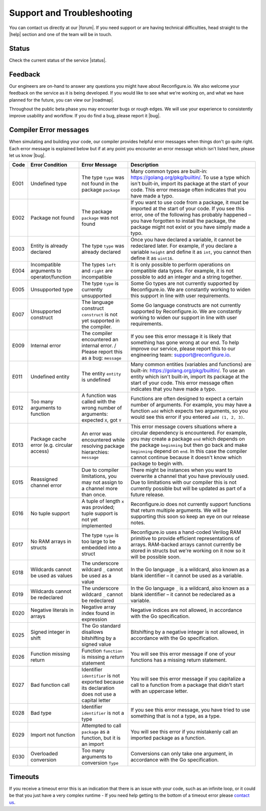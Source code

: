 Support and Troubleshooting
============================
You can contact us directly at our |forum|. If you need support or are having technical difficulties, head straight to the |help| section and one of the team will be in touch.

Status
------
Check the current status of the service |status|.

Feedback
--------
Our engineers are on-hand to answer any questions you might have about Reconfigure.io. We also welcome your feedback on the service as it is being developed. If you would like to see what we're working on, and what we have planned for the future, you can view our |roadmap|.

Throughout the public beta phase you may encounter bugs or rough edges. We will use your experience to consistently improve usability and workflow. If you do find a bug, please report it |bug|.

.. _errors:

Compiler Error messages
--------------
When simulating and building your code, our compiler provides helpful error messages when things don't go quite right. Each error message is explained below but if at any point you encounter an error message which isn't listed here, please let us know |bug|.

+--------+-----------------------------------------------+-------------------------------------------------------------------------------------------------+------------------------------------------------------------------------------------------------------------------------------------------------------------------------------------------------------------------------------------------------------------------------------------------------------------------------------------+
|  Code  | Error Condition                               | Error Message                                                                                   | Description                                                                                                                                                                                                                                                                                                                        |
+========+===============================================+=================================================================================================+====================================================================================================================================================================================================================================================================================================================================+
|  E001  | Undefined type                                | The type ``type`` was not found in the package ``package``                                      | Many common types are built-in: https://golang.org/pkg/builtin/. To use a type which isn't built-in, import its package at the start of your code. This error message often indicates that you have made a typo.                                                                                                                   |
+--------+-----------------------------------------------+-------------------------------------------------------------------------------------------------+------------------------------------------------------------------------------------------------------------------------------------------------------------------------------------------------------------------------------------------------------------------------------------------------------------------------------------+
|  E002  | Package not found                             | The package ``package`` was not found                                                           | If you want to use code from a package, it must be imported at the start of your code. If you see this error, one of the following has probably happened – you have forgotten to install the package, the package might not exist or you have simply made a typo.                                                                  |
+--------+-----------------------------------------------+-------------------------------------------------------------------------------------------------+------------------------------------------------------------------------------------------------------------------------------------------------------------------------------------------------------------------------------------------------------------------------------------------------------------------------------------+
|  E003  | Entity is already declared                    | The type ``type`` was already declared                                                          | Once you have declared a variable, it cannot be redeclared later. For example, if you declare a variable ``height`` and define it as ``int``, you cannot then define it as ``uint16``.                                                                                                                                             |
+--------+-----------------------------------------------+-------------------------------------------------------------------------------------------------+------------------------------------------------------------------------------------------------------------------------------------------------------------------------------------------------------------------------------------------------------------------------------------------------------------------------------------+
|  E004  | Incompatible arguments to operator/function   | The types ``left`` and ``right`` are incompatible                                               | It is only possible to perform operations on compatible data types. For example, it is not possible to add an integer and a string together.                                                                                                                                                                                       |
+--------+-----------------------------------------------+-------------------------------------------------------------------------------------------------+------------------------------------------------------------------------------------------------------------------------------------------------------------------------------------------------------------------------------------------------------------------------------------------------------------------------------------+
|  E005  | Unsupported type                              | The type ``type`` is currently unsupported                                                      | Some Go types are not currently supported by Reconfigure.io. We are constantly working to widen this support in line with user requirements.                                                                                                                                                                                       |
+--------+-----------------------------------------------+-------------------------------------------------------------------------------------------------+------------------------------------------------------------------------------------------------------------------------------------------------------------------------------------------------------------------------------------------------------------------------------------------------------------------------------------+
|  E007  | Unsupported construct                         | The language construct ``construct`` is not yet supported in the compiler.                      | Some Go language constructs are not currently supported by Reconfigure.io. We are constantly working to widen our support in line with user requirements.                                                                                                                                                                          |
+--------+-----------------------------------------------+-------------------------------------------------------------------------------------------------+------------------------------------------------------------------------------------------------------------------------------------------------------------------------------------------------------------------------------------------------------------------------------------------------------------------------------------+
|  E009  | Internal error                                | The compiler encountered an internal error. / Please report this as a bug: ``message``          | If you see this error message it is likely that something has gone wrong at our end. To help improve our service, please report this to our engineering team: support@reconfigure.io.                                                                                                                                              |
+--------+-----------------------------------------------+-------------------------------------------------------------------------------------------------+------------------------------------------------------------------------------------------------------------------------------------------------------------------------------------------------------------------------------------------------------------------------------------------------------------------------------------+
|  E011  | Undefined entity                              | The entity ``entity`` is undefined                                                              | Many common entities (variables and functions) are built-in: https://golang.org/pkg/builtin/. To use an entity which isn't built-in, import its package at the start of your code. This error message often indicates that you have made a typo.                                                                                   |
+--------+-----------------------------------------------+-------------------------------------------------------------------------------------------------+------------------------------------------------------------------------------------------------------------------------------------------------------------------------------------------------------------------------------------------------------------------------------------------------------------------------------------+
|  E012  | Too many arguments to function                | A function was called with the wrong number of arguments: expected ``X``, got ``Y``             | Functions are often designed to expect a certain number of arguments. For example, you may have a function ``add`` which expects two arguments, so you would see this error if you entered ``add (1, 2, 3)``.                                                                                                                      |
+--------+-----------------------------------------------+-------------------------------------------------------------------------------------------------+------------------------------------------------------------------------------------------------------------------------------------------------------------------------------------------------------------------------------------------------------------------------------------------------------------------------------------+
|  E013  | Package cache error (e.g. circular access)    | An error was encountered while resolving package hierarchies: ``message``                       | This error message covers situations where a circular dependency is encountered. For example, you may create a package ``end`` which depends on the package ``beginning`` but then go back and make ``beginning`` depend on ``end``. In this case the compiler cannot continue because it doesn't know which package to begin with.|
+--------+-----------------------------------------------+-------------------------------------------------------------------------------------------------+------------------------------------------------------------------------------------------------------------------------------------------------------------------------------------------------------------------------------------------------------------------------------------------------------------------------------------+
|  E015  | Reassigned channel error                      | Due to compiler limitations, you may not assign to a channel more than once.                    | There might be instances when you want to overwrite a channel that you have previously used. Due to limitations with our compiler this is not currently possible but will be updated as part of a future release.                                                                                                                  |
+--------+-----------------------------------------------+-------------------------------------------------------------------------------------------------+------------------------------------------------------------------------------------------------------------------------------------------------------------------------------------------------------------------------------------------------------------------------------------------------------------------------------------+
|  E016  | No tuple support                              | A tuple of length ``x`` was provided; tuple support is not yet implemented                      | Reconfigure.io does not currently support functions that return multiple arguments. We will be supporting this soon so keep an eye on our release notes.                                                                                                                                                                           |
+--------+-----------------------------------------------+-------------------------------------------------------------------------------------------------+------------------------------------------------------------------------------------------------------------------------------------------------------------------------------------------------------------------------------------------------------------------------------------------------------------------------------------+
|  E017  | No RAM arrays in structs                      | The type ``type`` is too large to be embedded into a struct                                     | Reconfigure.io uses a hand-coded Verilog RAM primitive to provide efficient representations of arrays. RAM-backed arrays cannot currently be stored in structs but we're working on it now so it will be possible soon.                                                                                                            |
+--------+-----------------------------------------------+-------------------------------------------------------------------------------------------------+------------------------------------------------------------------------------------------------------------------------------------------------------------------------------------------------------------------------------------------------------------------------------------------------------------------------------------+
|  E018  | Wildcards cannot be used as values            | The underscore wildcard ``_`` cannot be used as a value                                         | In the Go language ``_`` is a wildcard, also known as a blank identifier – it cannot be used as a variable.                                                                                                                                                                                                                        |
+--------+-----------------------------------------------+-------------------------------------------------------------------------------------------------+------------------------------------------------------------------------------------------------------------------------------------------------------------------------------------------------------------------------------------------------------------------------------------------------------------------------------------+
|  E019  | Wildcards cannot be redeclared                | The underscore wildcard ``_`` cannot be redeclared                                              | In the Go language ``_`` is a wildcard, also known as a blank identifier – it cannot be redeclared as a variable.                                                                                                                                                                                                                  |
+--------+-----------------------------------------------+-------------------------------------------------------------------------------------------------+------------------------------------------------------------------------------------------------------------------------------------------------------------------------------------------------------------------------------------------------------------------------------------------------------------------------------------+
|  E020  | Negative literals in arrays                   | Negative array index found in expression                                                        | Negative indices are not allowed, in accordance with the Go specification.                                                                                                                                                                                                                                                         |
+--------+-----------------------------------------------+-------------------------------------------------------------------------------------------------+------------------------------------------------------------------------------------------------------------------------------------------------------------------------------------------------------------------------------------------------------------------------------------------------------------------------------------+
|  E025  | Signed integer in shift                       | The Go standard disallows bitshifting by a signed value                                         | Bitshifting by a negative integer is not allowed, in accordance with the Go specification.                                                                                                                                                                                                                                         |
+--------+-----------------------------------------------+-------------------------------------------------------------------------------------------------+------------------------------------------------------------------------------------------------------------------------------------------------------------------------------------------------------------------------------------------------------------------------------------------------------------------------------------+
|  E026  | Function missing return                       | Function ``function`` is missing a `return` statement                                           | You will see this error message if one of your functions has a missing return statement.                                                                                                                                                                                                                                           |
+--------+-----------------------------------------------+-------------------------------------------------------------------------------------------------+------------------------------------------------------------------------------------------------------------------------------------------------------------------------------------------------------------------------------------------------------------------------------------------------------------------------------------+
|  E027  | Bad function call                             | Identifier ``identifier`` is not exported because its declaration does not use a capital letter | You will see this error message if you capitalize a call to a function from a package that didn't start with an uppercase letter.                                                                                                                                                                                                  |
+--------+-----------------------------------------------+-------------------------------------------------------------------------------------------------+------------------------------------------------------------------------------------------------------------------------------------------------------------------------------------------------------------------------------------------------------------------------------------------------------------------------------------+
|  E028  | Bad type                                      | Identifier ``identifier`` is not a type                                                         | If you see this error message, you have tried to use something that is not a type, as a type.                                                                                                                                                                                                                                      |
+--------+-----------------------------------------------+-------------------------------------------------------------------------------------------------+------------------------------------------------------------------------------------------------------------------------------------------------------------------------------------------------------------------------------------------------------------------------------------------------------------------------------------+
|  E029  | Import not function                           | Attempted to call ``package`` as a function, but it is an import                                | You will see this error if you mistakenly call an imported package as a function.                                                                                                                                                                                                                                                  |
+--------+-----------------------------------------------+-------------------------------------------------------------------------------------------------+------------------------------------------------------------------------------------------------------------------------------------------------------------------------------------------------------------------------------------------------------------------------------------------------------------------------------------+
|  E030  | Overloaded conversion                         | Too many arguments to conversion ``Type``                                                       | Conversions can only take one argument, in accordance with the Go specification.                                                                                                                                                                                                                                                   |
+--------+-----------------------------------------------+-------------------------------------------------------------------------------------------------+------------------------------------------------------------------------------------------------------------------------------------------------------------------------------------------------------------------------------------------------------------------------------------------------------------------------------------+

.. _timeout:

Timeouts
---------
If you receive a timeout error this is an indication that there is an issue with your code, such as an infinite loop, or it could be that you just have a very complex runtime - If you need help getting to the bottom of a timeout error please `contact us <https://community.reconfigure.io/c/help>`_.

.. Code examples written before vendor support
.. --------------------------------------------
.. Next, if you have already written some applications with Reconfigure.io, you will need to run a fix on them. First run:

..    .. code-block:: shell

..       go install github.com/ReconfigureIO/sdaccel/cmd/fix

..  Then, in the root of any programs you have previously created, run:

..  .. code-block:: shell

..       fix .

.. |forum| raw:: html

   <a href="https://community.reconfigure.io/" target="_blank">forum</a>

.. |help| raw:: html

   <a href="https://community.reconfigure.io/c/help" target="_blank">help</a>

.. |status| raw:: html

   <a href="http://status.reconfigure.io/" target="_blank">status</a>

.. |roadmap| raw:: html

   <a href="https://trello.com/b/Gv9qKdED/reconfigureio-roadmap" target="_blank">roadmap</a>

.. |bug| raw:: html

   <a href="https://community.reconfigure.io/c/report-a-bug" target="_blank">here</a>
